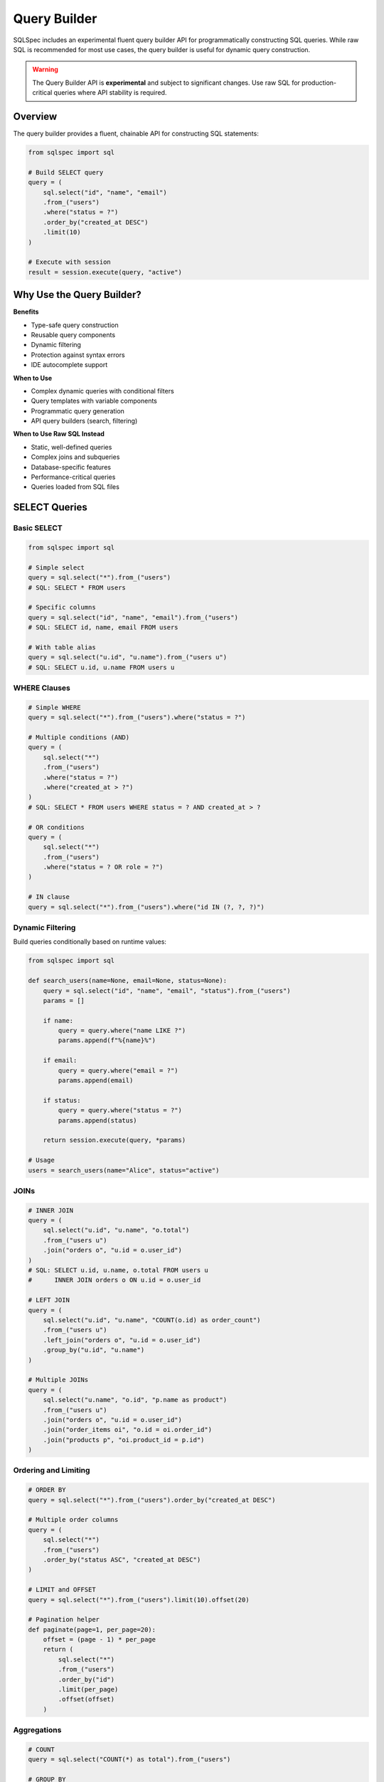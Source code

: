 =============
Query Builder
=============

SQLSpec includes an experimental fluent query builder API for programmatically constructing SQL queries. While raw SQL is recommended for most use cases, the query builder is useful for dynamic query construction.

.. warning::

   The Query Builder API is **experimental** and subject to significant changes. Use raw SQL for production-critical queries where API stability is required.

Overview
--------

The query builder provides a fluent, chainable API for constructing SQL statements:

.. code-block:: python

   from sqlspec import sql

   # Build SELECT query
   query = (
       sql.select("id", "name", "email")
       .from_("users")
       .where("status = ?")
       .order_by("created_at DESC")
       .limit(10)
   )

   # Execute with session
   result = session.execute(query, "active")

Why Use the Query Builder?
---------------------------

**Benefits**

- Type-safe query construction
- Reusable query components
- Dynamic filtering
- Protection against syntax errors
- IDE autocomplete support

**When to Use**

- Complex dynamic queries with conditional filters
- Query templates with variable components
- Programmatic query generation
- API query builders (search, filtering)

**When to Use Raw SQL Instead**

- Static, well-defined queries
- Complex joins and subqueries
- Database-specific features
- Performance-critical queries
- Queries loaded from SQL files

SELECT Queries
--------------

Basic SELECT
^^^^^^^^^^^^

.. code-block:: python

   from sqlspec import sql

   # Simple select
   query = sql.select("*").from_("users")
   # SQL: SELECT * FROM users

   # Specific columns
   query = sql.select("id", "name", "email").from_("users")
   # SQL: SELECT id, name, email FROM users

   # With table alias
   query = sql.select("u.id", "u.name").from_("users u")
   # SQL: SELECT u.id, u.name FROM users u

WHERE Clauses
^^^^^^^^^^^^^

.. code-block:: python

   # Simple WHERE
   query = sql.select("*").from_("users").where("status = ?")

   # Multiple conditions (AND)
   query = (
       sql.select("*")
       .from_("users")
       .where("status = ?")
       .where("created_at > ?")
   )
   # SQL: SELECT * FROM users WHERE status = ? AND created_at > ?

   # OR conditions
   query = (
       sql.select("*")
       .from_("users")
       .where("status = ? OR role = ?")
   )

   # IN clause
   query = sql.select("*").from_("users").where("id IN (?, ?, ?)")

Dynamic Filtering
^^^^^^^^^^^^^^^^^

Build queries conditionally based on runtime values:

.. code-block:: python

   from sqlspec import sql

   def search_users(name=None, email=None, status=None):
       query = sql.select("id", "name", "email", "status").from_("users")
       params = []

       if name:
           query = query.where("name LIKE ?")
           params.append(f"%{name}%")

       if email:
           query = query.where("email = ?")
           params.append(email)

       if status:
           query = query.where("status = ?")
           params.append(status)

       return session.execute(query, *params)

   # Usage
   users = search_users(name="Alice", status="active")

JOINs
^^^^^

.. code-block:: python

   # INNER JOIN
   query = (
       sql.select("u.id", "u.name", "o.total")
       .from_("users u")
       .join("orders o", "u.id = o.user_id")
   )
   # SQL: SELECT u.id, u.name, o.total FROM users u
   #      INNER JOIN orders o ON u.id = o.user_id

   # LEFT JOIN
   query = (
       sql.select("u.id", "u.name", "COUNT(o.id) as order_count")
       .from_("users u")
       .left_join("orders o", "u.id = o.user_id")
       .group_by("u.id", "u.name")
   )

   # Multiple JOINs
   query = (
       sql.select("u.name", "o.id", "p.name as product")
       .from_("users u")
       .join("orders o", "u.id = o.user_id")
       .join("order_items oi", "o.id = oi.order_id")
       .join("products p", "oi.product_id = p.id")
   )

Ordering and Limiting
^^^^^^^^^^^^^^^^^^^^^

.. code-block:: python

   # ORDER BY
   query = sql.select("*").from_("users").order_by("created_at DESC")

   # Multiple order columns
   query = (
       sql.select("*")
       .from_("users")
       .order_by("status ASC", "created_at DESC")
   )

   # LIMIT and OFFSET
   query = sql.select("*").from_("users").limit(10).offset(20)

   # Pagination helper
   def paginate(page=1, per_page=20):
       offset = (page - 1) * per_page
       return (
           sql.select("*")
           .from_("users")
           .order_by("id")
           .limit(per_page)
           .offset(offset)
       )

Aggregations
^^^^^^^^^^^^

.. code-block:: python

   # COUNT
   query = sql.select("COUNT(*) as total").from_("users")

   # GROUP BY
   query = (
       sql.select("status", "COUNT(*) as count")
       .from_("users")
       .group_by("status")
   )

   # HAVING
   query = (
       sql.select("user_id", "COUNT(*) as order_count")
       .from_("orders")
       .group_by("user_id")
       .having("COUNT(*) > ?")
   )

   # Multiple aggregations
   query = (
       sql.select(
           "DATE(created_at) as date",
           "COUNT(*) as orders",
           "SUM(total) as revenue"
       )
       .from_("orders")
       .group_by("DATE(created_at)")
   )

Subqueries
^^^^^^^^^^

.. code-block:: python

   # Subquery in WHERE
   subquery = sql.select("id").from_("orders").where("total > ?")
   query = (
       sql.select("*")
       .from_("users")
       .where(f"id IN ({subquery})")
   )

   # Subquery in FROM
   subquery = (
       sql.select("user_id", "COUNT(*) as order_count")
       .from_("orders")
       .group_by("user_id")
   )
   query = (
       sql.select("u.name", "o.order_count")
       .from_("users u")
       .join(f"({subquery}) o", "u.id = o.user_id")
   )

INSERT Queries
--------------

Basic INSERT
^^^^^^^^^^^^

.. code-block:: python

   from sqlspec import sql

   # Single row insert
   query = sql.insert("users").columns("name", "email").values("?", "?")
   # SQL: INSERT INTO users (name, email) VALUES (?, ?)

   result = session.execute(query, "Alice", "alice@example.com")

Multiple Rows
^^^^^^^^^^^^^

.. code-block:: python

   # Multiple value sets
   query = (
       sql.insert("users")
       .columns("name", "email")
       .values("?", "?")
       .values("?", "?")
       .values("?", "?")
   )

   session.execute(
       query,
       "Alice", "alice@example.com",
       "Bob", "bob@example.com",
       "Charlie", "charlie@example.com"
   )

INSERT with RETURNING
^^^^^^^^^^^^^^^^^^^^^

.. code-block:: python

   # PostgreSQL RETURNING clause
   query = (
       sql.insert("users")
       .columns("name", "email")
       .values("?", "?")
       .returning("id", "created_at")
   )

   result = session.execute(query, "Alice", "alice@example.com")
   new_user = result.one()
   print(f"Created user ID: {new_user['id']}")

UPDATE Queries
--------------

Basic UPDATE
^^^^^^^^^^^^

.. code-block:: python

   from sqlspec import sql

   # Update with WHERE
   query = (
       sql.update("users")
       .set("email", "?")
       .where("id = ?")
   )
   # SQL: UPDATE users SET email = ? WHERE id = ?

   result = session.execute(query, "newemail@example.com", 1)
   print(f"Updated {result.rows_affected} rows")

Multiple Columns
^^^^^^^^^^^^^^^^

.. code-block:: python

   # Update multiple columns
   query = (
       sql.update("users")
       .set("name", "?")
       .set("email", "?")
       .set("updated_at", "CURRENT_TIMESTAMP")
       .where("id = ?")
   )

   session.execute(query, "New Name", "newemail@example.com", 1)

Conditional Updates
^^^^^^^^^^^^^^^^^^^

.. code-block:: python

   from sqlspec import sql

   # Dynamic update builder
   def update_user(user_id, **fields):
       query = sql.update("users")
       params = []

       for field, value in fields.items():
           query = query.set(field, "?")
           params.append(value)

       query = query.where("id = ?")
       params.append(user_id)

       return session.execute(query, *params)

   # Usage
   update_user(1, name="Alice", email="alice@example.com", status="active")

DELETE Queries
--------------

Basic DELETE
^^^^^^^^^^^^

.. code-block:: python

   from sqlspec import sql

   # Delete with WHERE
   query = sql.delete("users").where("id = ?")
   # SQL: DELETE FROM users WHERE id = ?

   result = session.execute(query, 1)
   print(f"Deleted {result.rows_affected} rows")

Multiple Conditions
^^^^^^^^^^^^^^^^^^^

.. code-block:: python

   # Delete with multiple conditions
   query = (
       sql.delete("users")
       .where("status = ?")
       .where("last_login < ?")
   )

   session.execute(query, "inactive", datetime.date(2024, 1, 1))

DDL Operations
--------------

CREATE TABLE
^^^^^^^^^^^^

.. code-block:: python

   from sqlspec import sql

   # Create table
   query = (
       sql.create_table("users")
       .column("id", "INTEGER PRIMARY KEY")
       .column("name", "TEXT NOT NULL")
       .column("email", "TEXT UNIQUE NOT NULL")
       .column("created_at", "TIMESTAMP DEFAULT CURRENT_TIMESTAMP")
   )

   session.execute(query)

DROP TABLE
^^^^^^^^^^

.. code-block:: python

   # Drop table
   query = sql.drop_table("users")

   # Drop if exists
   query = sql.drop_table("users").if_exists()

   session.execute(query)

CREATE INDEX
^^^^^^^^^^^^

.. code-block:: python

   # Create index
   query = (
       sql.create_index("idx_users_email")
       .on("users")
       .columns("email")
   )

   # Unique index
   query = (
       sql.create_index("idx_users_email")
       .on("users")
       .columns("email")
       .unique()
   )

   session.execute(query)

Advanced Features
-----------------

Window Functions
^^^^^^^^^^^^^^^^

.. code-block:: python

   query = sql.select(
       "id",
       "name",
       "salary",
       "ROW_NUMBER() OVER (PARTITION BY department ORDER BY salary DESC) as rank"
   ).from_("employees")

CASE Expressions
^^^^^^^^^^^^^^^^

.. code-block:: python

   from sqlspec import sql

   case_expr = (
       sql.case()
       .when("status = 'active'", "'Active User'")
       .when("status = 'pending'", "'Pending Approval'")
       .else_("'Inactive'")
   )

   query = sql.select("id", "name", f"{case_expr} as status_label").from_("users")

Common Table Expressions (CTE)
^^^^^^^^^^^^^^^^^^^^^^^^^^^^^^^

.. code-block:: python

   # WITH clause
   cte = sql.select("user_id", "COUNT(*) as order_count").from_("orders").group_by("user_id")

   query = (
       sql.select("u.name", "c.order_count")
       .with_("user_orders", cte)
       .from_("users u")
       .join("user_orders c", "u.id = c.user_id")
   )

Query Composition
-----------------

Reusable Query Components
^^^^^^^^^^^^^^^^^^^^^^^^^^

.. code-block:: python

   from sqlspec import sql

   # Base query
   base_query = sql.select("id", "name", "email", "status").from_("users")

   # Add filters based on context
   def active_users():
       return base_query.where("status = 'active'")

   def recent_users(days=7):
       return base_query.where("created_at >= ?")

   # Use in different contexts
   active = session.execute(active_users())
   recent = session.execute(recent_users(), datetime.date.today() - datetime.timedelta(days=7))

Query Templates
^^^^^^^^^^^^^^^

.. code-block:: python

   from sqlspec import sql

   class UserQueries:
       @staticmethod
       def by_id():
           return sql.select("*").from_("users").where("id = ?")

       @staticmethod
       def by_email():
           return sql.select("*").from_("users").where("email = ?")

       @staticmethod
       def search(filters):
           query = sql.select("*").from_("users")
           params = []

           if "name" in filters:
               query = query.where("name LIKE ?")
               params.append(f"%{filters['name']}%")

           if "status" in filters:
               query = query.where("status = ?")
               params.append(filters["status"])

           return query, params

   # Usage
   user = session.execute(UserQueries.by_id(), 1).one()
   query, params = UserQueries.search({"name": "Alice", "status": "active"})
   result = session.execute(query, *params)
   users = result.all()

Best Practices
--------------

**1. Use Raw SQL for Static Queries**

.. code-block:: python

   # Prefer this for simple, static queries:
   result = session.execute("SELECT * FROM users WHERE id = ?", 1)

   # Over this:
   query = sql.select("*").from_("users").where("id = ?")
   result = session.execute(query, 1)

**2. Builder for Dynamic Queries**

.. code-block:: python

   from sqlspec import sql

   # Good use case: dynamic filtering
   def search_products(category=None, min_price=None, in_stock=None):
       query = sql.select("*").from_("products")
       params = []

       if category:
           query = query.where("category_id = ?")
           params.append(category)

       if min_price:
           query = query.where("price >= ?")
           params.append(min_price)

       if in_stock:
           query = query.where("stock > 0")

       return session.execute(query, *params)

**3. Parameterize User Input**

.. code-block:: python

   from sqlspec import sql

   # Always use placeholders for user input
   search_term = user_input  # From user
   query = sql.select("*").from_("users").where("name LIKE ?")
   result = session.execute(query, f"%{search_term}%")

**4. Type Safety with Schema Mapping**

.. code-block:: python

   from pydantic import BaseModel
   from sqlspec import sql

   class User(BaseModel):
       id: int
       name: str
       email: str

   query = sql.select("id", "name", "email").from_("users")
   result = session.execute(query)
   users: list[User] = result.all(schema_type=User)

**5. Test Generated SQL**

.. code-block:: python

   from sqlspec import sql

   # Check generated SQL during development
   query = sql.select("*").from_("users").where("id = ?")
   print(query)  # Shows generated SQL

Limitations
-----------

The query builder has some limitations:

**Complex Subqueries**

For very complex subqueries, raw SQL is often clearer:

.. code-block:: python

   # This is easier to read as raw SQL:
   result = session.execute("""
       WITH ranked_users AS (
           SELECT id, name,
                  ROW_NUMBER() OVER (PARTITION BY region ORDER BY created_at DESC) as rn
           FROM users
       )
       SELECT * FROM ranked_users WHERE rn <= 5
   """)

**Database-Specific Features**

Database-specific syntax may not be supported:

.. code-block:: python

   # PostgreSQL JSON operators (use raw SQL)
   session.execute("SELECT data->>'name' FROM events WHERE data @> ?", json_filter)

**Performance**

The builder adds minimal overhead, but raw SQL is always fastest for known queries.

Migration from Raw SQL
----------------------

When migrating from raw SQL to the query builder:

.. code-block:: python

   from sqlspec import sql

   # Before: Raw SQL
   result = session.execute("""
       SELECT u.id, u.name, COUNT(o.id) as order_count
       FROM users u
       LEFT JOIN orders o ON u.id = o.user_id
       WHERE u.status = ?
       GROUP BY u.id, u.name
       HAVING COUNT(o.id) > ?
       ORDER BY order_count DESC
       LIMIT ?
   """, "active", 5, 10)

   # After: Query Builder
   query = (
       sql.select("u.id", "u.name", "COUNT(o.id) as order_count")
       .from_("users u")
       .left_join("orders o", "u.id = o.user_id")
       .where("u.status = ?")
       .group_by("u.id", "u.name")
       .having("COUNT(o.id) > ?")
       .order_by("order_count DESC")
       .limit("?")
   )
   result = session.execute(query, "active", 5, 10)

Only migrate queries that benefit from dynamic construction.

Next Steps
----------

- :doc:`sql_files` - Load queries from SQL files (recommended for static queries)
- :doc:`drivers_and_querying` - Execute built queries with drivers
- :doc:`../reference/builder` - Complete query builder API reference

See Also
--------

- :doc:`data_flow` - Understanding query processing
- :doc:`configuration` - Configure statement processing
- :doc:`../examples/index` - Example queries and patterns
